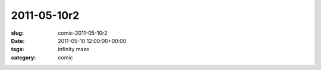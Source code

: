 2011-05-10r2
============

:slug: comic-2011-05-10r2
:date: 2011-05-10 12:00:00+00:00
:tags: infinity maze
:category: comic

.. image:: /comics/2011-05-10r2.jpg
    :alt: comic-2011-05-10r2
    :class: comic
